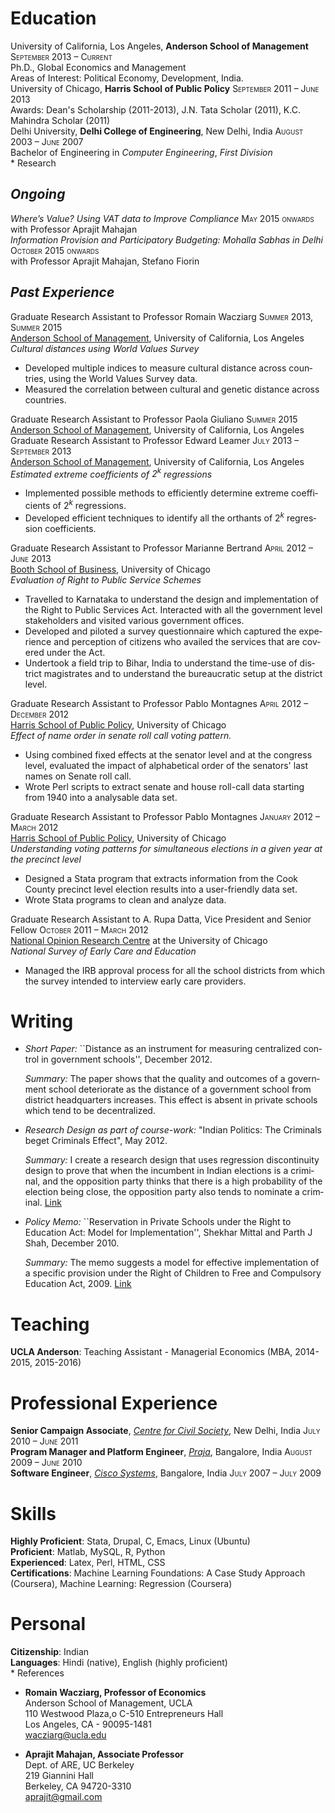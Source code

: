 #+TITLE:     
#+AUTHOR:    
#+EMAIL:     
#+DATE:      
#+DESCRIPTION:
#+KEYWORDS:
#+LANGUAGE:  en
#+OPTIONS:   H:3 num:t toc:nil \n:nil @:t ::t |:t ^:t -:t f:t *:t <:t
#+OPTIONS:   TeX:t LaTeX:t skip:nil d:nil todo:t pri:nil tags:not-in-toc
#+INFOJS_OPT: view:nil toc:nil ltoc:t mouse:underline buttons:0 path:http://orgmode.org/org-info.js
#+EXPORT_SELECT_TAGS: export
#+EXPORT_EXCLUDE_TAGS: noexport
#+LINK_UP:   
#+LINK_HOME: 
#+XSLT:
#+latex_class: article
#+latex_header: \usepackage[left=2cm,top=1.8cm,right=2cm,bottom=2cm,nohead,nofoot]{geometry}
#+latex_header: \usepackage{bbding}
#+latex_header: \usepackage{multicol}
#+latex_header: \usepackage{eurosym}
#+latex_header: \usepackage{color,graphicx}
#+latex_header: \usepackage[usenames,dvipsnames]{xcolor}
#+latex_header: \usepackage[small,compact]{titlesec}
#+latex_header: \usepackage{fontspec,xltxtra,xunicode}
#+latex_header: \setromanfont[Mapping=tex-text]{Linux Libertine O}
#+latex_header: \setsansfont[Scale=MatchLowercase,Mapping=tex-text]{Linux Libertine O}
#+latex_header: \setmonofont[Scale=MatchLowercase]{MgOpen Modata}
#+latex_header: \usepackage{hyperref}
#+latex_header: \definecolor{linkcolour}{rgb}{0,0,0.6}
#+latex_header: \hypersetup{colorlinks,breaklinks,urlcolor=linkcolour, linkcolor=linkcolour}
#+latex_header: \pagestyle{empty}
#+latex_header: \usepackage{enumitem}
#+latex_header: \setitemize[0]{leftmargin=*,itemsep=0pt,parsep=1pt,topsep=1pt}

#+begin_latex
\begin{centering} \par{
		{\sffamily\huge Shekhar Mittal}\\
\vspace{1em}
{\normalsize 110 Westwood Plaza, C-525 Entrepreneurs Hall Los Angeles, CA - 90095-1481, USA\\
{\Phone} 734-780-1120   {\Envelope} \href{mailto:shekhar.mittal.2017@anderson.ucla.edu}{shekhar.mittal.2017@anderson.ucla.edu}  {\HandRight} \href{http://shekhar.me}{http://shekhar.me}\\}}
\end{centering}

\titleformat{\section}
	{\scshape\Large\raggedright}{}{0em}{}[\color{black}\titlerule]
\titleformat{\subsection}
	{\large\raggedright}{}{0em}{}[\color{black}]
\titlespacing{\section}{0pt}{2pt}{3pt}
\renewcommand{\labelitemi}{$\bullet$}

#+end_latex
* Education
\flushleft
University of California, Los Angeles, \textbf{Anderson School of Management} \hfill \textsc{\normalsize September 2013 -- Current}\\
Ph.D., Global Economics and Management\\
Areas of Interest: Political Economy, Development, India.\\
\vspace{1em}
University of Chicago, \textbf{Harris School of Public Policy} \hfill \textsc{\normalsize September 2011 -- June 2013}\\
Awards: Dean's Scholarship (2011-2013), J.N. Tata Scholar (2011), K.C. Mahindra Scholar (2011)\\
\vspace{1em}
Delhi University, \textbf{Delhi College of Engineering}, New Delhi, India \hfill \textsc{\normalsize August 2003 -- June 2007}\\ 
Bachelor of Engineering in \emph{Computer Engineering}, \emph{First Division}\\
* Research
** *\emph{Ongoing}*
\flushleft
\emph{Where’s Value? Using VAT data to Improve Compliance} \hfill \textsc{\normalsize May 2015 onwards}\\
with Professor Aprajit Mahajan\\
\vspace{0.5em}
\emph{Information Provision and Participatory Budgeting: Mohalla Sabhas in Delhi} \hfill \textsc{\normalsize October 2015 onwards}\\
with Professor Aprajit Mahajan, Stefano Fiorin\\
\vspace{0.5em}

** *\emph{Past Experience}*
\flushleft
Graduate Research Assistant to Professor Romain Wacziarg \hfill
\textsc{\normalsize Summer 2013, Summer 2015}\\
[[http://www.anderson.ucla.edu/faculty/global-economics-and-management/phd-program][Anderson School of Management]], University of California, Los Angeles \\
\emph{Cultural distances using World Values Survey}
- Developed multiple indices to measure cultural distance across countries, using the World Values Survey data. 
- Measured the correlation between cultural and genetic distance across countries.
\vspace{0.5em}
Graduate Research Assistant to Professor Paola Giuliano \hfill
\textsc{\normalsize Summer 2015}\\
[[http://www.anderson.ucla.edu/faculty/global-economics-and-management/phd-program][Anderson School of Management]], University of California, Los Angeles \\
\vspace{0.5em}
Graduate Research Assistant to Professor Edward Leamer \hfill
\textsc{\normalsize July 2013 -- September 2013}\\
[[http://www.anderson.ucla.edu/faculty/global-economics-and-management/phd-program][Anderson School of Management]], University of California, Los Angeles \\
\emph{Estimated extreme coefficients of $2^k$ regressions}
- Implemented possible methods to efficiently determine extreme coefficients of $2^k$ regressions.
- Developed efficient techniques to identify all the orthants of $2^k$ regression coefficients. 
\vspace{0.5em}
Graduate Research Assistant to Professor Marianne Bertrand \hfill
\textsc{\normalsize April 2012 -- June 2013}\\
[[http://www.chicagobooth.edu/faculty/bio.aspx?person_id%3D12824551424][Booth School of Business]], University of Chicago \\
\emph{Evaluation of Right to Public Service Schemes}
- Travelled to Karnataka to understand the design and implementation of the Right to Public Services Act. Interacted with all the government level stakeholders and visited various government offices.
- Developed and piloted a survey questionnaire which captured the experience and perception of citizens who availed the services that are covered under the Act.
- Undertook a field trip to Bihar, India to understand the time-use of district magistrates and to understand the bureaucratic setup at the district level.
\vspace{0.5em}
\pagebreak
Graduate Research Assistant to Professor Pablo Montagnes \hfill
\textsc{April 2012 -- December 2012}\\
[[http://harrisschool.uchicago.edu/directory/faculty/b-pablo_montagnes][Harris School of Public Policy]], University of Chicago \\ 
\emph{Effect of name order in senate roll call voting pattern.}
 - Using combined fixed effects at the senator level and at the
   congress level, evaluated the impact of alphabetical order of the
   senators' last names on Senate roll call. 
 - Wrote Perl scripts to extract senate and house roll-call data starting from 1940 into a analysable data set.
\vspace{0.5em}
Graduate Research Assistant to Professor Pablo Montagnes \hfill
\textsc{January 2012 -- March 2012}\\
[[http://harrisschool.uchicago.edu/directory/faculty/b-pablo_montagnes][Harris School of Public Policy]], University of Chicago \\ 
\emph{Understanding voting patterns for simultaneous elections in a given year at the precinct level}
- Designed a Stata program that extracts information from the Cook
  County precinct level election results into a user-friendly data
  set.
- Wrote Stata programs to clean and analyze data.
\vspace{0.5em}
Graduate Research Assistant to A. Rupa Datta, Vice President and
Senior Fellow  \hfill \textsc{October 2011 -- March 2012}\\
[[http://www.norc.org/Research/Projects/Pages/national-survey-of-early-care-and-education.aspx][National Opinion Research Centre]] at the University of Chicago \\ 
\emph{National Survey of Early Care and Education}
- Managed the IRB approval process for all the school districts
  from which the survey intended to interview early care providers.

* Writing

- \emph{Short Paper:} ``Distance as an instrument for measuring
  centralized control in government schools'', December 2012.

  \emph{Summary:} The paper shows that the quality and outcomes of a
  government school deteriorate as the distance of a government school
  from district headquarters increases. This effect is absent in
  private schools which tend to be decentralized.

- \emph{Research Design as part of course-work:} "Indian Politics: The
  Criminals beget Criminals Effect", May 2012.
 
  \emph{Summary:} I create a research design that uses regression
  discontinuity design to prove that when the incumbent in Indian
  elections is a criminal, and the opposition party thinks that there
  is a high probability of the election being close, the opposition
  party also tends to nominate a criminal.
  [[http://shekharmittal.info/papers/pe_researchdesign.pdf][Link]] 


- \emph{Policy Memo:} ``Reservation in Private Schools under the Right
  to Education Act: Model for Implementation'', Shekhar Mittal and
  Parth J Shah, December 2010.

  \emph{Summary:} The memo suggests a model for effective
  implementation of a specific provision under the Right of Children
  to Free and Compulsory Education Act, 2009. [[http://shekharmittal.info/papers/viewpoint10.pdf][Link]]

* Teaching
*UCLA Anderson*: Teaching Assistant - Managerial Economics (MBA, 2014-2015, 2015-2016)

* Professional Experience
\flushleft
*Senior Campaign Associate*, /[[http://ccs.in][Centre for Civil Society]]/, New Delhi,
India \hfill \textsc{\normalsize July 2010 -- June 2011}\\
*Program Manager and Platform Engineer*, /[[http://praja.in][Praja]]/, Bangalore, India
 \hfill \textsc{\normalsize August 2009 -- June 2010}\\
*Software Engineer*, /[[http://www.cisco.com][Cisco Systems]]/, Bangalore, India \hfill \textsc{\normalsize July 2007 -- July 2009}\\

* Skills
*Highly Proficient*: Stata, Drupal, C, Emacs, Linux (Ubuntu) \\
*Proficient*: Matlab, MySQL, R, Python \\
*Experienced*: Latex, Perl, HTML, CSS \\
*Certifications*: Machine Learning Foundations: A Case Study Approach (Coursera), Machine Learning: Regression (Coursera) \\
\pagebreak
* Personal
*Citizenship*: Indian \\
*Languages*: Hindi (native), English (highly proficient)\\
* References
\vspace{-0.2in}
#+latex: \begin{multicols}{2}
- *Romain Wacziarg, Professor of Economics* \\
  Anderson School of Management, UCLA \\ 
  110 Westwood Plaza,o C-510 Entrepreneurs Hall\\ 
  Los Angeles, CA - 90095-1481\\
  [[mailto:wacziarg@ucla.edu][wacziarg@ucla.edu]]\\
# *Paola Giuliano, Assistant Professor of Economics* \\
#  Anderson School of Management, UCLA \\ 
#  110 Westwood Plaza, C-517 Entrepreneurs Hall\\ 
#  Los Angeles, CA - 90095-1481\\
#  [[mailto:paola.giuliano@anderson.ucla.edu][paola.giuliano@anderson.ucla.edu]]\\}
- *Aprajit Mahajan, Associate Professor* \\
  Dept. of ARE, UC Berkeley \\
  219 Giannini Hall\\
  Berkeley, CA 94720-3310\\
  [[mailto:aprajit@gmail.com][aprajit@gmail.com]]\\
#+latex: \end{multicols}

